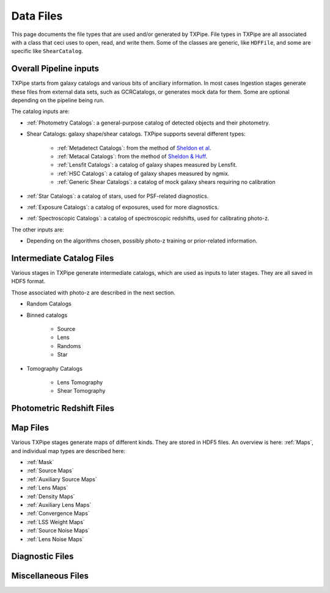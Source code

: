 Data Files
==========

This page documents the file types that are used and/or generated by TXPipe. File types in TXPipe are all associated with a class that ceci uses to open, read, and write them. Some of the classes are generic, like ``HDFFile``, and some are specific like ``ShearCatalog``.

Overall Pipeline inputs
-----------------------


TXPipe starts from galaxy catalogs and various bits of anciliary information.  In most cases Ingestion stages generate these files from external data sets, such as GCRCatalogs, or generates mock data for them. Some are optional depending on the pipeline being run.

The catalog inputs are:

- :ref:`Photometry Catalogs`: a general-purpose catalog of detected objects and their photometry.
- Shear Catalogs: galaxy shape/shear catalogs. TXPipe supports several different types:

   - :ref:`Metadetect Catalogs`: from the method of `Sheldon et al <https://arxiv.org/abs/2303.03947>`_.
   - :ref:`Metacal Catalogs`: from the method of `Sheldon & Huff <https://arxiv.org/abs/1702.02601>`_.
   - :ref:`Lensfit Catalogs`: a catalog of galaxy shapes measured by Lensfit.
   - :ref:`HSC Catalogs`: a catalog of galaxy shapes measured by ngmix.
   - :ref:`Generic Shear Catalogs`: a catalog of mock galaxy shears requiring no calibration
- :ref:`Star Catalogs`: a catalog of stars, used for PSF-related diagnostics.
- :ref:`Exposure Catalogs`: a catalog of exposures, used for more diagnostics.
- :ref:`Spectroscopic Catalogs`: a catalog of spectroscopic redshifts, used for calibrating photo-z.

The other inputs are:

- Depending on the algorithms chosen, possibly photo-z training or prior-related information.

Intermediate Catalog Files
--------------------------

Various stages in TXPipe generate intermediate catalogs, which are used as inputs to later stages. They are all saved in HDF5 format.

Those associated with photo-z are described in the next section. 


- Random Catalogs
- Binned catalogs

    - Source
    - Lens
    - Randoms
    - Star
- Tomography Catalogs

    - Lens Tomography
    - Shear Tomography

Photometric Redshift Files
--------------------------

Map Files
---------

Various TXPipe stages generate maps of different kinds. They are stored in HDF5 files. An overview is here: :ref:`Maps`, and individual map types are described here:

- :ref:`Mask`
- :ref:`Source Maps`
- :ref:`Auxiliary Source Maps`
- :ref:`Lens Maps`
- :ref:`Density Maps`
- :ref:`Auxiliary Lens Maps`
- :ref:`Convergence Maps`
- :ref:`LSS Weight Maps`
- :ref:`Source Noise Maps`
- :ref:`Lens Noise Maps`


Diagnostic Files
-----------------

Miscellaneous Files
-------------------


